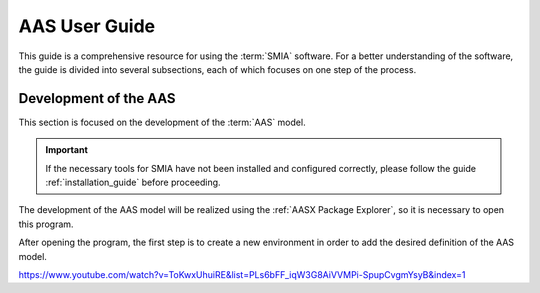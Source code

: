 AAS User Guide
==============

This guide is a comprehensive resource for using the :term:`SMIA` software. For a better understanding of the software, the guide is divided into several subsections, each of which focuses on one step of the process.

Development of the AAS
----------------------

This section is focused on the development of the :term:`AAS` model.

.. important::

   If the necessary tools for SMIA have not been installed and configured correctly, please follow the guide :ref:`installation_guide` before proceeding.


The development of the AAS model will be realized using the :ref:`AASX Package Explorer`, so it is necessary to open this program.

After opening the program, the first step is to create a new environment in order to add the desired definition of the AAS model.

.. image:: _static/images/AASX_PE_step1.png
  :align: center
  :width: 400
  :alt: AASX Package Explorer step1


.. youtube:: ToKwxUhuiRE

https://www.youtube.com/watch?v=ToKwxUhuiRE&list=PLs6bFF_iqW3G8AiVVMPi-SpupCvgmYsyB&index=1